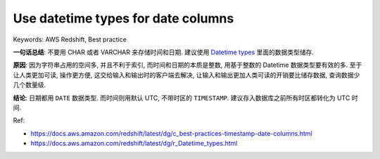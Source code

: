 .. _aws-redshift-best-practice-use-datetime-types-for-date-columns:

Use datetime types for date columns
==============================================================================
Keywords: AWS Redshift, Best practice


**一句话总结**: 不要用 CHAR 或者 VARCHAR 来存储时间和日期. 建议使用 `Datetime types <https://docs.aws.amazon.com/redshift/latest/dg/r_Datetime_types.html>`_ 里面的数据类型储存.

**原因**: 因为字符串占用的空间多, 并且不利于索引, 而时间和日期的本质是整数, 用基于整数的 Datetime 数据类型要有效的多. 至于让人类更加可读, 操作更方便, 这交给输入和输出时的客户端去解决, 让输入和输出更加人类可读的开销要比储存数据, 查询数据少几个数量级.

**结论**: 日期都用 ``DATE`` 数据类型. 而时间则用默认 UTC, 不带时区的 ``TIMESTAMP``. 建议存入数据库之前所有时区都转化为 UTC 时间.

Ref:

- https://docs.aws.amazon.com/redshift/latest/dg/c_best-practices-timestamp-date-columns.html
- https://docs.aws.amazon.com/redshift/latest/dg/r_Datetime_types.html